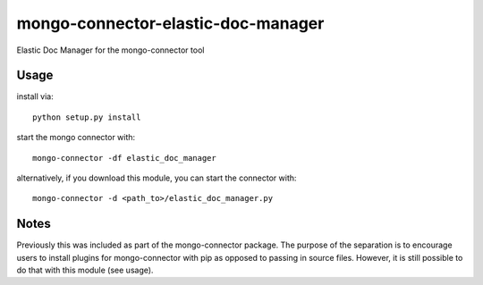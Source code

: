 mongo-connector-elastic-doc-manager
==================================

Elastic Doc Manager for the mongo-connector tool

Usage
-----

install via::

    python setup.py install

start the mongo connector with::

    mongo-connector -df elastic_doc_manager    

alternatively, if you download this module, you can 
start the connector with::

    mongo-connector -d <path_to>/elastic_doc_manager.py

Notes
-----

Previously this was included as part of the mongo-connector package.
The purpose of the separation is to encourage users to install plugins
for mongo-connector with pip as opposed to passing in source files.
However, it is still possible to do that with this module (see usage).
